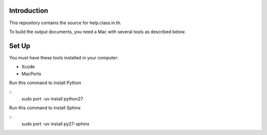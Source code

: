 Introduction
============

This repository contains the source for help.class.in.th.

To build the output documents, you need a Mac with several tools as described below.

Set Up
=======

You must have these tools installed in your computer:

* Xcode
* MacPorts

Run this command to install Python

::
  sudo port -uv install python27

Run this command to install Sphinx

::
  sudo port -uv install py27-sphinx